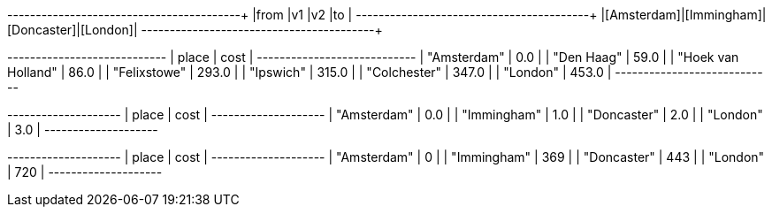// tag::pyspark-results[]
+-----------+-----------+-----------+--------+
|from       |v1         |v2         |to      |
+-----------+-----------+-----------+--------+
|[Amsterdam]|[Immingham]|[Doncaster]|[London]|
+-----------+-----------+-----------+--------+
// end::pyspark-results[]

// tag::neo4j-weighted-results[]
+----------------------------+
| place              | cost  |
+----------------------------+
| "Amsterdam"        | 0.0   |
| "Den Haag"         | 59.0  |
| "Hoek van Holland" | 86.0  |
| "Felixstowe"       | 293.0 |
| "Ipswich"          | 315.0 |
| "Colchester"       | 347.0 |
| "London"           | 453.0 |
+----------------------------+
// end::neo4j-weighted-results[]

// tag::neo4j-unweighted-results[]
+--------------------+
| place       | cost |
+--------------------+
| "Amsterdam" | 0.0  |
| "Immingham" | 1.0  |
| "Doncaster" | 2.0  |
| "London"    | 3.0  |
+--------------------+
// end::neo4j-unweighted-results[]

// tag::neo4j-unweighted-calculate-costs-results[]
+--------------------+
| place       | cost |
+--------------------+
| "Amsterdam" | 0    |
| "Immingham" | 369  |
| "Doncaster" | 443  |
| "London"    | 720  |
+--------------------+
// end::neo4j-unweighted-calculate-costs-results[]
